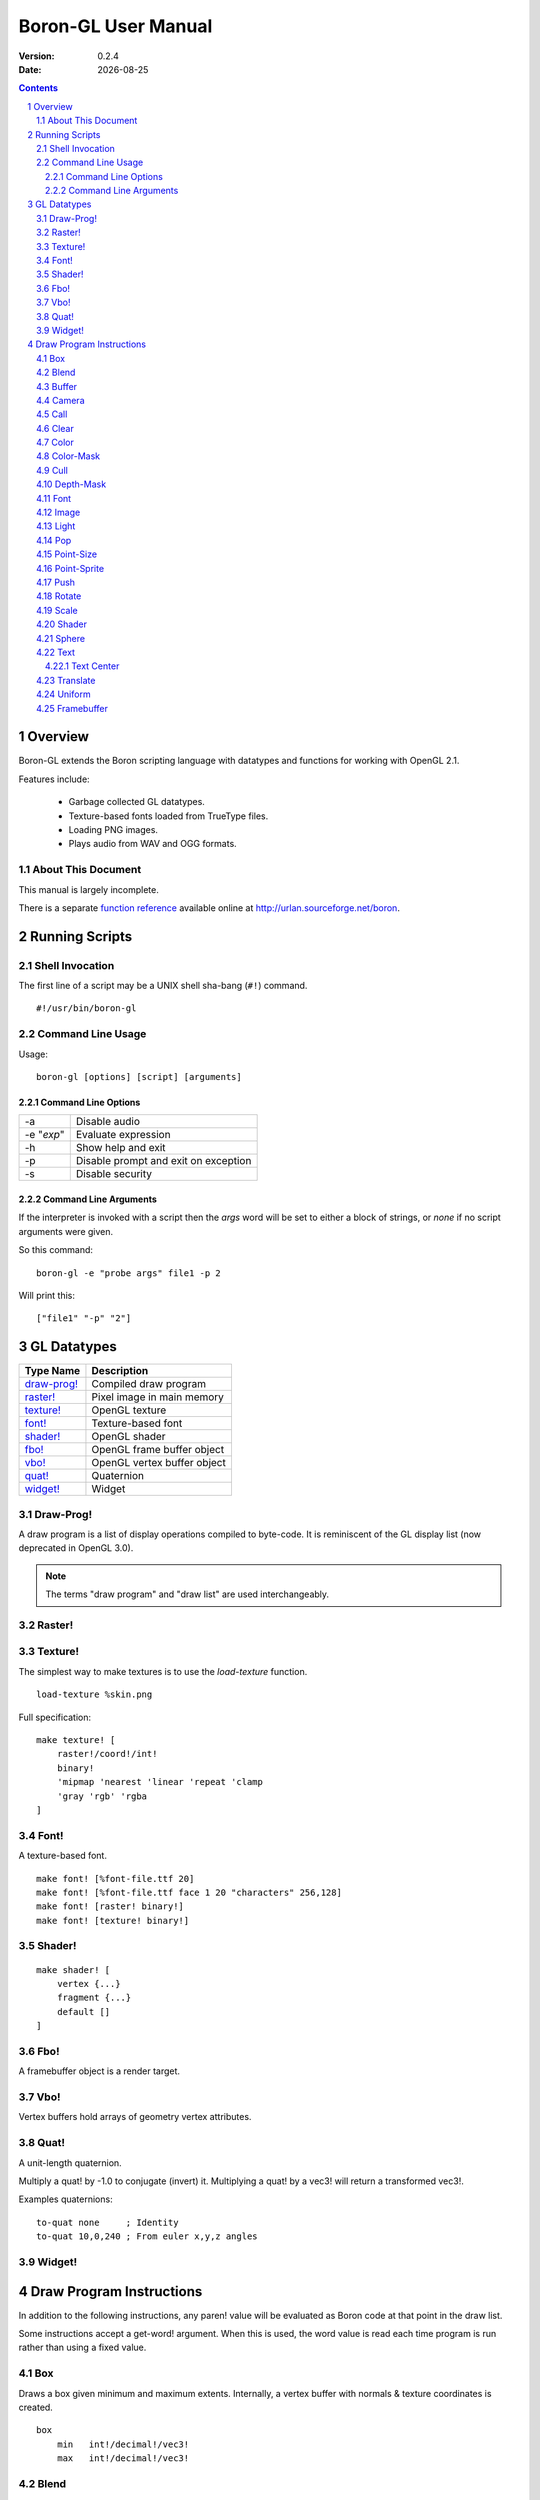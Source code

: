 ==============================
    Boron-GL User Manual
==============================

:Version:   0.2.4
:Date:      |date|

.. sectnum::
.. contents::


Overview
========

Boron-GL extends the Boron scripting language with datatypes and functions
for working with OpenGL 2.1.

Features include:

  * Garbage collected GL datatypes.
  * Texture-based fonts loaded from TrueType files.
  * Loading PNG images.
  * Plays audio from WAV and OGG formats.


About This Document
-------------------

This manual is largely incomplete.

There is a separate `function reference`_ available online at
http://urlan.sourceforge.net/boron.



Running Scripts
===============


Shell Invocation
----------------

The first line of a script may be a UNIX shell sha-bang (``#!``) command.

::

    #!/usr/bin/boron-gl


Command Line Usage
------------------

Usage::

    boron-gl [options] [script] [arguments]


Command Line Options
~~~~~~~~~~~~~~~~~~~~

==========  ========================
-a          Disable audio
-e "*exp*"  Evaluate expression
-h          Show help and exit
-p          Disable prompt and exit on exception
-s          Disable security
==========  ========================


Command Line Arguments
~~~~~~~~~~~~~~~~~~~~~~

If the interpreter is invoked with a script then the *args* word will be set
to either a block of strings, or *none* if no script arguments were given.

So this command::

    boron-gl -e "probe args" file1 -p 2

Will print this::

    ["file1" "-p" "2"]



GL Datatypes
============

=============  =============================
Type Name      Description
=============  =============================
`draw-prog!`_  Compiled draw program
`raster!`_     Pixel image in main memory
`texture!`_    OpenGL texture
`font!`_       Texture-based font
`shader!`_     OpenGL shader
`fbo!`_        OpenGL frame buffer object
`vbo!`_        OpenGL vertex buffer object
`quat!`_       Quaternion
`widget!`_     Widget
=============  =============================


Draw-Prog!
----------

A draw program is a list of display operations compiled to byte-code.
It is reminiscent of the GL display list (now deprecated in OpenGL 3.0).

.. note::
    The terms "draw program" and "draw list" are used interchangeably.


Raster!
-------


Texture!
--------

The simplest way to make textures is to use the *load-texture* function.
::

    load-texture %skin.png

Full specification::

    make texture! [
        raster!/coord!/int!
        binary!
        'mipmap 'nearest 'linear 'repeat 'clamp
        'gray 'rgb' 'rgba
    ]


Font!
-----

A texture-based font.
::

    make font! [%font-file.ttf 20]
    make font! [%font-file.ttf face 1 20 "characters" 256,128]
    make font! [raster! binary!]
    make font! [texture! binary!]


Shader!
-------
::

    make shader! [
        vertex {...}
        fragment {...}
        default []
    ]


Fbo!
----

A framebuffer object is a render target.


Vbo!
----

Vertex buffers hold arrays of geometry vertex attributes.


Quat!
-----

A unit-length quaternion.

Multiply a quat! by -1.0 to conjugate (invert) it.
Multiplying a quat! by a vec3! will return a transformed vec3!.

Examples quaternions::

   to-quat none     ; Identity
   to-quat 10,0,240 ; From euler x,y,z angles


Widget!
-------



Draw Program Instructions
=========================

In addition to the following instructions, any paren! value will
be evaluated as Boron code at that point in the draw list.

Some instructions accept a get-word! argument.  When this is used, the word
value is read each time program is run rather than using a fixed value.


Box
---

Draws a box given minimum and maximum extents.
Internally, a vertex buffer with normals & texture coordinates is created.
::

    box
        min   int!/decimal!/vec3!
        max   int!/decimal!/vec3!


Blend
-----

Sets the blending mode using glBlendFunc_.
::

    blend
        mode    on/off/add/burn/trans

=====  ======================
Mode   Function
=====  ======================
on     glEnable( GL_BLEND )
off    glDisable( GL_BLEND )
add    glBlendFunc( GL_SRC_ALPHA, GL_ONE )
burn   glBlendFunc( GL_ONE, GL_ONE_MINUS_SRC_ALPHA )
trans  glBlendFunc( GL_SRC_ALPHA, GL_ONE_MINUS_SRC_ALPHA )
=====  ======================


Buffer
------

Calls glBindBuffer_ and sets pointer offsets using glVertexPointer_,
glNormalPointer_, etc.


Camera
------

Sets the camera context.  glViewport_ is called and the ``GL_PROJECTION``
and ``GL_MODELVIEW`` matrices are set.
::

    camera
        which   context!


Call
----

Calling a none! value does nothing and can be used to disable the display
of an item.
::

    call
        list    none!/draw-prog!/widget!/get-word!


Clear
-----

Calls glClear_ ( GL_COLOR_BUFFER_BIT | GL_DEPTH_BUFFER_BIT ).


Color
-----

Sets the ``gl_Color`` for shaders.
::

    color
        value   int!/coord!/vec3!/get-word!

The following all set the color to red::

    color 0xff0000
    color 255,0,0
    color 1.0,0.0,0.0


Color-Mask
----------

Calls glColorMask_ with all GL_TRUE or GL_FALSE arguments.
::

    color-mask on/off


Cull
----

Calls glEnable/glDisable with GL_CULL_FACE.
::

    cull on/off


Depth-Mask
----------

Calls glDepthMask_ with GL_TRUE/GL_FALSE.
::

    depth-mask on/off


Font
----

Sets the font for `text`_ instructions.  This only provides the glyph metrics
needed to generate quads; it does not actually emit any data into the compiled
draw-prog.  The `shader`_ instruction must be used to specify the texture.
::

    font
        which   font!


Image
-----

Display image at 1:1 texel to pixel scale.
An optional X,Y position can be specified.
::

    image texture!
    image coord!/vec3! texture!


Light
-----

Controls lights.


Pop
---

Calls glPopMatrix_.


Point-Size
----------
::

    point-size on/off


Point-Sprite
------------
::

    point-sprite on/off


Push
----

Calls glPushMatrix_.


Rotate
------

Rotate around axis or by quaternion.
::

    rotate x/y/z decimal!
    rotate x/y/z get-word!
    rotate get-word!


Scale
-----
::

    scale
        value   decimal!/get-word!


Shader
------

Calls glUseProgram_, binds and enables any textures used,
and calls glUniform_ for any variables.
::

    shader
        which   shader!


Sphere
------

Draws a sphere.
Internally, a vertex buffer with normals & texture coordinates is created.
::

    sphere
        radius          int!/decimal!
        slices,stacks   coord!

Text
----

Draws quads for each character.
::

    text x,y string!
    text/center/right rect [x,y] string!

Text Center
~~~~~~~~~~~

Using the *center* option centers the string horizontally and vertically within
the *rect* argument.  To center only horizontally use a width (fourth value)
of zero.


Translate
---------

Translate the model view matrix.
::

    translate
        distance    vec3!/get-word!


Uniform
-------


Framebuffer
-----------

Calls glBindFramebuffer_ with target GL_FRAMEBUFFER.  Pass zero to restore rendering to the display.
::

    framebuffer
        which   fbo! or 0



.. |date| date::
.. _`function reference`: http://urlan.sf.net/boron/doc/func_ref_gl.html
.. _glBindBuffer: http://www.opengl.org/sdk/docs/man/xhtml/glBindBuffer.xml
.. _glBindFramebuffer: http://www.opengl.org/sdk/docs/man3/xhtml/glBindFramebuffer.xml
.. _glBlendFunc: http://www.opengl.org/sdk/docs/man/xhtml/glBlendFunc.xml
.. _glClear: http://www.opengl.org/sdk/docs/man/xhtml/glClear.xml
.. _glColorMask: http://www.opengl.org/sdk/docs/man/xhtml/glColorMask.xml
.. _glDepthMask: http://www.opengl.org/sdk/docs/man/xhtml/glDepthMask.xml
.. _glNormalPointer: http://www.opengl.org/sdk/docs/man/xhtml/glNormalPointer.xml
.. _glPopMatrix: http://www.opengl.org/sdk/docs/man/xhtml/glPopMatrix.xml
.. _glPushMatrix: http://www.opengl.org/sdk/docs/man/xhtml/glPushMatrix.xml
.. _glUniform: http://www.opengl.org/sdk/docs/man/xhtml/glUniform.xml
.. _glUseProgram: http://www.opengl.org/sdk/docs/man/xhtml/glUseProgram.xml
.. _glVertexPointer: http://www.opengl.org/sdk/docs/man/xhtml/glVertexPointer.xml
.. _glViewport: http://www.opengl.org/sdk/docs/man/xhtml/glViewport.xml

